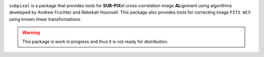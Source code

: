.. image:: https://readthedocs.org/projects/subpixal/badge/?version=latest
    :target: https://subpixal.readthedocs.io/en/latest/?badge=latest
    :alt: Documentation Status

``subpixal`` is a package that provides tools for **SUB-PIX**\ el
cross-correlation image **AL**\ ignment using algorithms developed by
Andrew Fruchter and Rebekah Hounsell. This package also provides tools
for correcting image ``FITS WCS`` using known linear transformations.


.. warning::

    This package is work in progress and thus it is not ready for distribution.

